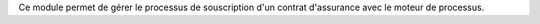 Ce module permet de gérer le processus de souscription d'un contrat d'assurance
avec le moteur de processus.
